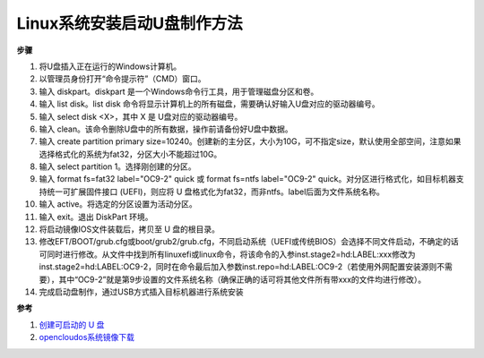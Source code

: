 Linux系统安装启动U盘制作方法
=======================================

**步骤**

1. 将U盘插入正在运行的Windows计算机。

2. 以管理员身份打开“命令提示符”（CMD）窗口。

3. 输入 diskpart。diskpart 是一个Windows命令行工具，用于管理磁盘分区和卷。

4. 输入 list disk。list disk 命令将显示计算机上的所有磁盘，需要确认好输入U盘对应的驱动器编号。

5. 输入 select disk <X>，其中 X 是 U盘对应的驱动器编号。

6. 输入 clean。该命令删除U盘中的所有数据，操作前请备份好U盘中数据。

7. 输入 create partition primary size=10240。创建新的主分区，大小为10G，可不指定size，默认使用全部空间，注意如果选择格式化的系统为fat32，分区大小不能超过10G。

8. 输入 select partition 1。选择刚创建的分区。

9. 输入 format fs=fat32 label="OC9-2" quick 或 format fs=ntfs label="OC9-2" quick。对分区进行格式化，如目标机器支持统一可扩展固件接口 (UEFI)，则应将 U 盘格式化为fat32，而非ntfs。label后面为文件系统名称。

10. 输入 active。将选定的分区设置为活动分区。

11. 输入 exit。退出 DiskPart 环境。

12. 将启动镜像IOS文件装载后，拷贝至 U 盘的根目录。

13. 修改EFT/BOOT/grub.cfg或boot/grub2/grub.cfg，不同启动系统（UEFI或传统BIOS）会选择不同文件启动，不确定的话可同时进行修改。从文件中找到所有linuxefi或linux命令，将该命令的入参inst.stage2=hd:LABEL:xxx修改为inst.stage2=hd:LABEL:OC9-2，同时在命令最后加入参数inst.repo=hd:LABEL:OC9-2（若使用外网配置安装源则不需要），其中“OC9-2”就是第9步设置的文件系统名称（确保正确的话可将其他文件所有带xxx的文件均进行修改）。

14. 完成启动盘制作，通过USB方式插入目标机器进行系统安装


**参考**

1. `创建可启动的 U 盘 <https://learn.microsoft.com/zh-cn/windows-server-essentials/install/create-a-bootable-usb-flash-driveL>`_
2. `opencloudos系统镜像下载 <https://mirror.iscas.ac.cn/opencloudos/>`_

